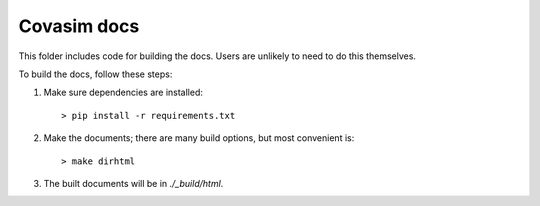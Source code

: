 ====================
Covasim docs
====================

This folder includes code for building the docs. Users are unlikely to need to
do this themselves.

To build the docs, follow these steps:

1.  Make sure dependencies are installed::

        > pip install -r requirements.txt

2.  Make the documents; there are many build options, but most convenient is::

        > make dirhtml

3.  The built documents will be in `./_build/html`.